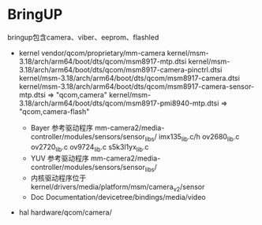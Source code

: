 * BringUP
  bringup包含camera、viber、eeprom、flashled
  + kernel
    vendor/qcom/proprietary/mm-camera
    kernel/msm-3.18/arch/arm64/boot/dts/qcom/msm8917-mtp.dtsi
    kernel/msm-3.18/arch/arm64/boot/dts/qcom/msm8917-camera-pinctrl.dtsi
    kernel/msm-3.18/arch/arm64/boot/dts/qcom/msm8917-camera.dtsi
    kernel/msm-3.18/arch/arm64/boot/dts/qcom/msm8917-camera-sensor-mtp.dtsi => "qcom,camera"
    kernel/msm-3.18/arch/arm64/boot/dts/qcom/msm8917-pmi8940-mtp.dtsi => "qcom,camera-flash"





    + Bayer 参考驱动程序
      mm-camera2/media-controller/modules/sensors/sensor_libs/
      imx135_lib.c/h
      ov2680_lib.c
      ov2720_lib.c
      ov9724_lib.c
      s5k3l1yx_lib.c
    + YUV 参考驱动程序
      mm-camera2/media-controller/modules/sensors/sensor_libs/
    + 内核驱动程序位于
      kernel/drivers/media/platform/msm/camera_v2/sensor
    + Doc
      Documentation/devicetree/bindings/media/video
  + hal
    hardware/qcom/camera/
